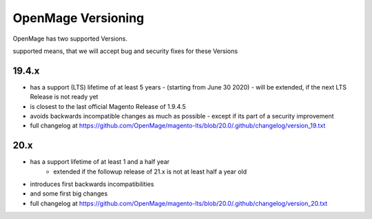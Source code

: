 OpenMage Versioning
===================

OpenMage has two supported Versions.

supported means, that we will accept bug and security fixes for these Versions

19.4.x
******

* has a support (LTS) lifetime of at least 5 years
  - (starting from June 30 2020)
  - will be extended, if the next LTS Release is not ready yet
* is closest to the last official Magento Release of 1.9.4.5
* avoids backwards incompatible changes as much as possible
  - except if its part of a security improvement
* full changelog at https://github.com/OpenMage/magento-lts/blob/20.0/.github/changelog/version_19.txt

20.x
****

* has a support lifetime of at least 1 and a half year
   - extended if the followup release of 21.x is not at least half a year old
* introduces first backwards incompatibilities
* and some first big changes
* full changelog at https://github.com/OpenMage/magento-lts/blob/20.0/.github/changelog/version_20.txt
